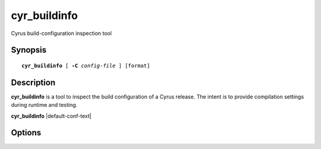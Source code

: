 .. _imap-admin-commands-cyr_buildinfo:

=================
**cyr_buildinfo**
=================

Cyrus build-configuration inspection tool
 
Synopsis
========

.. parsed-literal::

    **cyr_buildinfo** [ **-C** *config-file* ] [format]

Description
===========

**cyr_buildinfo** is a tool to inspect the build configuration of a Cyrus release.  The intent is to
provide compilation settings during runtime and testing.

**cyr_buildinfo** |default-conf-text|

Options
=======

.. program:: cyr_buildinfo

.. option:: -C config-file

    This option is ignored, but accepted for compatibility with other Cyrus tools.
    
.. option:: format

    Specify one of the following: 
    
       **pretty** - print the build configuration in indented JSON format. This is the default.
       
       **dense**  - print the build configuration in dense JSON format.
       
       **flat**   - print the build configuration as flattened properties. Note that the print order is non-deterministic.    

